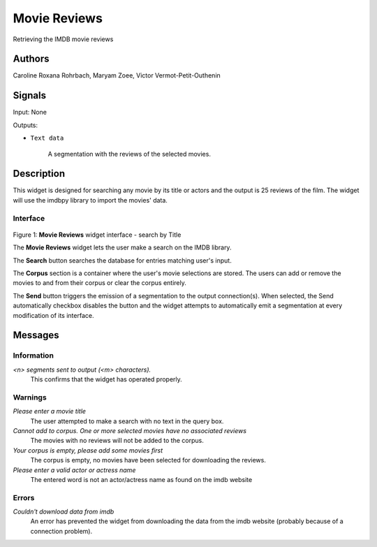 
.. _Movie_Reviews:

Movie Reviews
=============

.. image:: figures/moviereviews.png

Retrieving the IMDB movie reviews 

Authors
-------
Caroline Roxana Rohrbach, Maryam Zoee, Victor Vermot-Petit-Outhenin


Signals
-------
Input: None

Outputs:

* ``Text data``

    A segmentation with the reviews of the selected movies.

Description
-----------

This widget is designed for searching any movie by its title or actors and the output is 25 reviews of the film. 
The widget will use the imdbpy library to import the movies' data.


Interface
~~~~~~~~~

.. figure:: figures/Movie_Reviews_interface.png
    :align: center
    :scale: 50 %
    :alt: Interface of the MovieReviews widget

Figure 1: **Movie Reviews** widget interface - search by Title

The **Movie Reviews** widget lets the user make a search on the IMDB library.

The **Search** button searches the database for entries matching user's input.

The **Corpus** section is a container where the user's movie selections are stored. The users can add or remove the movies to and from their corpus or clear the corpus entirely.

The **Send** button triggers the emission of a segmentation to the output connection(s). When selected, the Send automatically checkbox disables the button and the widget attempts to automatically emit a segmentation at every modification of its interface.


Messages
--------

Information
~~~~~~~~~~~

*<n> segments sent to output (<m> characters).*
    This confirms that the widget has operated properly.


Warnings
~~~~~~~~


*Please enter a movie title*
    The user attempted to make a search with no text in the query box.

*Cannot add to corpus. One or more selected movies have no associated reviews*
    The movies with no reviews will not be added to the corpus.
    
*Your corpus is empty, please add some movies first*
    The corpus is empty, no movies have been selected for downloading the reviews.

*Please enter a valid actor or actress name*
    The entered word is not an actor/actress name as found on the imdb website

Errors
~~~~~~

*Couldn't download data from imdb*
    An error has prevented the widget from downloading the data from the imdb website (probably because of a connection problem).



